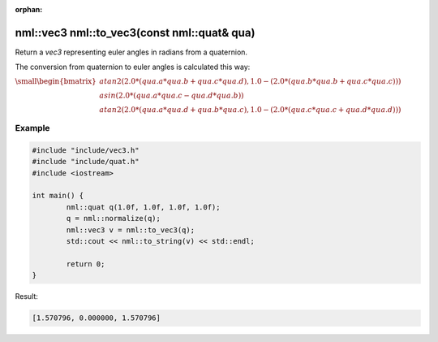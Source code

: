 :orphan:

nml::vec3 nml::to_vec3(const nml::quat& qua)
============================================

Return a *vec3* representing euler angles in radians from a quaternion.

The conversion from quaternion to euler angles is calculated this way:

:math:`\small \begin{bmatrix} atan2(2.0 * (qua.a * qua.b + qua.c * qua.d), 1.0 - (2.0 * (qua.b * qua.b + qua.c * qua.c))) \\ asin(2.0 * (qua.a * qua.c - qua.d * qua.b)) \\ atan2(2.0 * (qua.a * qua.d + qua.b * qua.c), 1.0 - (2.0 * (qua.c * qua.c + qua.d * qua.d))) \end{bmatrix}`

Example
-------

.. code-block:: cpp

	#include "include/vec3.h"
	#include "include/quat.h"
	#include <iostream>

	int main() {
		nml::quat q(1.0f, 1.0f, 1.0f, 1.0f);
		q = nml::normalize(q);
		nml::vec3 v = nml::to_vec3(q);
		std::cout << nml::to_string(v) << std::endl;

		return 0;
	}

Result:

.. code-block::

	[1.570796, 0.000000, 1.570796]